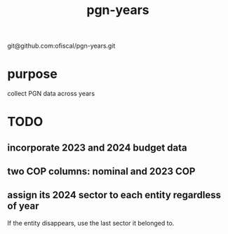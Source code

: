 :PROPERTIES:
:ID:       f34ebb0a-f038-43ae-8c6b-23d91c1ae829
:END:
#+title: pgn-years
git@github.com:ofiscal/pgn-years.git
* purpose
  collect PGN data across years
* TODO
** incorporate 2023 and 2024 budget data
** two COP columns: nominal and 2023 COP
** assign its 2024 sector to each entity regardless of year
   If the entity disappears, use the last sector it belonged to.
